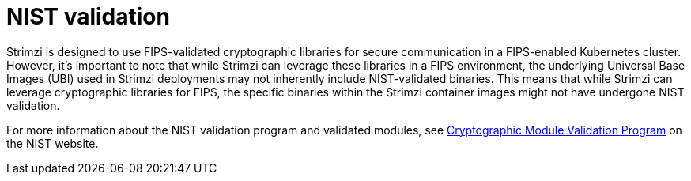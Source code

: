[id='assembly-fips-validation-{context}']
= NIST validation

[role="_abstract"]
Strimzi is designed to use FIPS-validated cryptographic libraries for secure communication in a FIPS-enabled Kubernetes cluster.
However, it's important to note that while Strimzi can leverage these libraries in a FIPS environment, the underlying Universal Base Images (UBI) used in Strimzi deployments may not inherently include NIST-validated binaries. 
This means that while Strimzi can leverage cryptographic libraries for FIPS, the specific binaries within the Strimzi container images might not have undergone NIST validation.

For more information about the NIST validation program and validated modules, see link:https://csrc.nist.gov/Projects/cryptographic-module-validation-program/validated-modules[Cryptographic Module Validation Program^] on the NIST website.